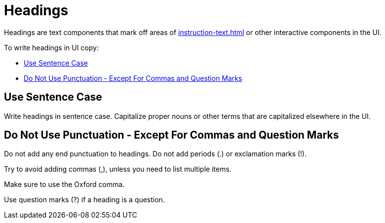 = Headings 

Headings are text components that mark off areas of xref:instruction-text.adoc[] or other interactive components in the UI. 

To write headings in UI copy: 

* <<sentence,>>
* <<punctuation,>>

[#sentence]
== Use Sentence Case 

Write headings in sentence case.
Capitalize proper nouns or other terms that are capitalized elsewhere in the UI. 

[#punctuation]
== Do Not Use Punctuation - Except For Commas and Question Marks

Do not add any end punctuation to headings.
Do not add periods (.) or exclamation marks (!). 

Try to avoid adding commas (,), unless you need to list multiple items. 

Make sure to use the Oxford comma. 

Use question marks (?) if a heading is a question. 